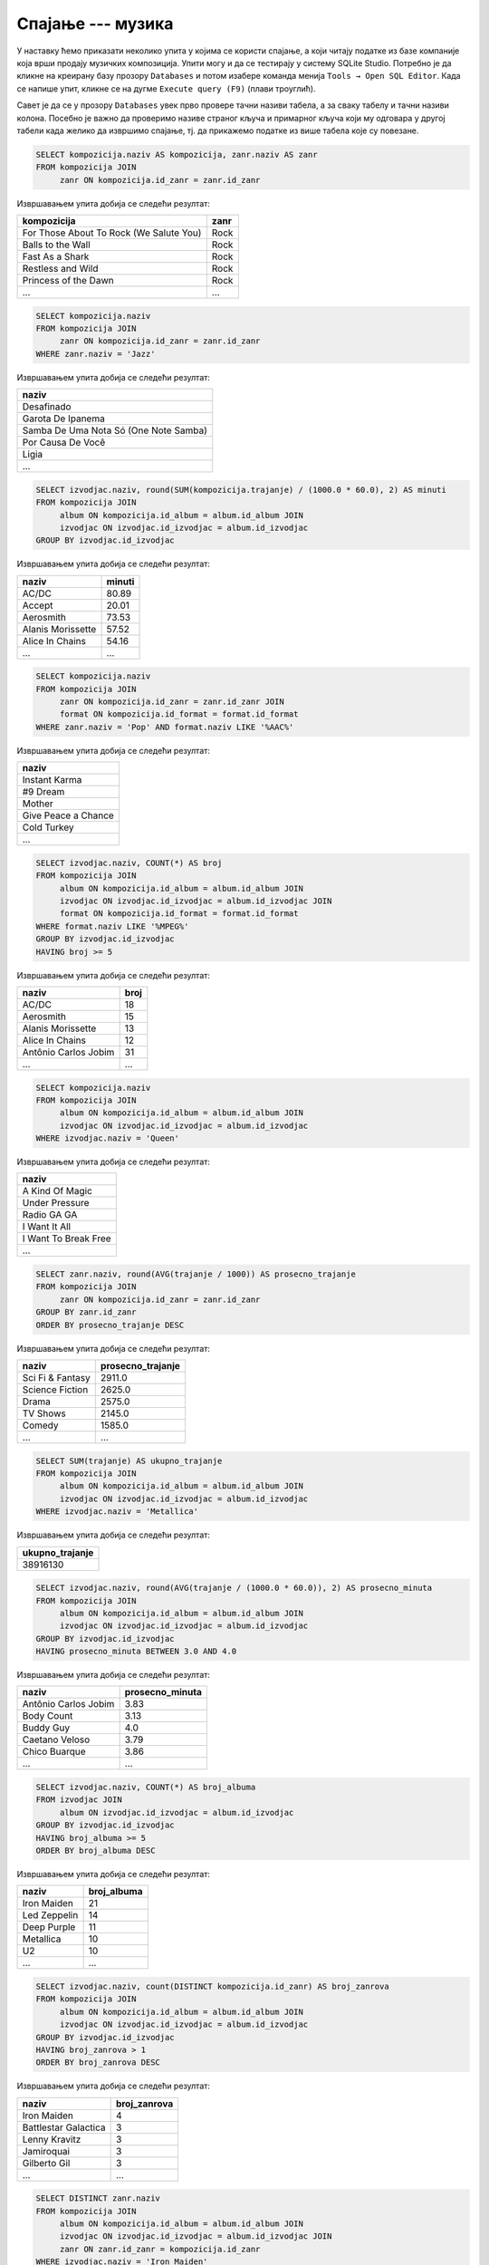 .. -*- mode: rst -*-

Спајање --- музика
------------------

У наставку ћемо приказати неколико упита у којима се користи спајање,
а који читају податке из базе компаније која врши продају музичких
композиција.
Упити могу и да се тестирају у систему SQLite Studio. Потребно је да кликне 
на креирану базу прозору ``Databases`` и потом изабере команда менија ``Tools → Open SQL Editor``. 
Када се напише упит, кликне се на дугме ``Execute query (F9)`` (плави троуглић).

Савет је да се у прозору ``Databases`` увек прво провере тачни називи табела, 
а за сваку табелу и тачни називи колона. Посебно је важно да проверимо називе 
страног кључа и примарног кључа који му одговара у другој табели када желико да извршимо 
спајање, тј. да прикажемо податке из више табела које су повезане.

.. image:: ../../_images/music2.png
   :width: 300
   :align: center
  
.. questionnote::

   Прикажи називе свих песама и њихове жанрове.


.. code-block:: sql

   SELECT kompozicija.naziv AS kompozicija, zanr.naziv AS zanr
   FROM kompozicija JOIN
        zanr ON kompozicija.id_zanr = zanr.id_zanr

Извршавањем упита добија се следећи резултат:

.. csv-table::
   :header:  "kompozicija", "zanr"
   :align: left

   "For Those About To Rock (We Salute You)", "Rock"
   "Balls to the Wall", "Rock"
   "Fast As a Shark", "Rock"
   "Restless and Wild", "Rock"
   "Princess of the Dawn", "Rock"
   ..., ...

.. questionnote::

   Прикажи називе свих џез композиција (жанр је ``Jazz``).


.. code-block:: sql

   SELECT kompozicija.naziv
   FROM kompozicija JOIN
        zanr ON kompozicija.id_zanr = zanr.id_zanr
   WHERE zanr.naziv = 'Jazz'

Извршавањем упита добија се следећи резултат:

.. csv-table::
   :header:  "naziv"
   :align: left

   "Desafinado"
   "Garota De Ipanema"
   "Samba De Uma Nota Só (One Note Samba)"
   "Por Causa De Você"
   "Ligia"
   ...


.. questionnote::
   
   За сваког извођача приказати укупнан број снимљених минута,
   заокружен на две децимале.

.. code-block:: sql

   SELECT izvodjac.naziv, round(SUM(kompozicija.trajanje) / (1000.0 * 60.0), 2) AS minuti
   FROM kompozicija JOIN
        album ON kompozicija.id_album = album.id_album JOIN
        izvodjac ON izvodjac.id_izvodjac = album.id_izvodjac
   GROUP BY izvodjac.id_izvodjac

Извршавањем упита добија се следећи резултат:

.. csv-table::
   :header:  "naziv", "minuti"
   :align: left

   "AC/DC", "80.89"
   "Accept", "20.01"
   "Aerosmith", "73.53"
   "Alanis Morissette", "57.52"
   "Alice In Chains", "54.16"
   ..., ...


.. questionnote::

   Прикажи називе свих поп композиција (жанр је ``Pop``) које су
   снимљене у формату (``AAC``).

.. code-block:: sql

   SELECT kompozicija.naziv
   FROM kompozicija JOIN
        zanr ON kompozicija.id_zanr = zanr.id_zanr JOIN
        format ON kompozicija.id_format = format.id_format
   WHERE zanr.naziv = 'Pop' AND format.naziv LIKE '%AAC%'

Извршавањем упита добија се следећи резултат:

.. csv-table::
   :header:  "naziv"
   :align: left

   "Instant Karma"
   "#9 Dream"
   "Mother"
   "Give Peace a Chance"
   "Cold Turkey"
   ...

.. questionnote::

   За сваког извођача приказати број композиција снимљених у MPEG
   формату. Занемарити оне извођаче који имају мање од 5 таквих
   композиција.

.. code-block:: sql
                
   SELECT izvodjac.naziv, COUNT(*) AS broj
   FROM kompozicija JOIN
        album ON kompozicija.id_album = album.id_album JOIN
        izvodjac ON izvodjac.id_izvodjac = album.id_izvodjac JOIN
        format ON kompozicija.id_format = format.id_format
   WHERE format.naziv LIKE '%MPEG%'
   GROUP BY izvodjac.id_izvodjac
   HAVING broj >= 5

Извршавањем упита добија се следећи резултат:

.. csv-table::
   :header:  "naziv", "broj"
   :align: left

   "AC/DC", "18"
   "Aerosmith", "15"
   "Alanis Morissette", "13"
   "Alice In Chains", "12"
   "Antônio Carlos Jobim", "31"
   ..., ...

   
.. questionnote::

   Прикажи називе свих песама групе *Queen*.
   
.. code-block:: sql

   SELECT kompozicija.naziv
   FROM kompozicija JOIN
        album ON kompozicija.id_album = album.id_album JOIN
        izvodjac ON izvodjac.id_izvodjac = album.id_izvodjac
   WHERE izvodjac.naziv = 'Queen'

Извршавањем упита добија се следећи резултат:

.. csv-table::
   :header:  "naziv"
   :align: left

   "A Kind Of Magic"
   "Under Pressure"
   "Radio GA GA"
   "I Want It All"
   "I Want To Break Free"
   ...

.. questionnote::

   За сваки жанр приказати назив жанра и просечно трајање композиције
   у секундама (уредити опадајуће по трајању).

   
.. code-block:: sql

   SELECT zanr.naziv, round(AVG(trajanje / 1000)) AS prosecno_trajanje
   FROM kompozicija JOIN
        zanr ON kompozicija.id_zanr = zanr.id_zanr
   GROUP BY zanr.id_zanr
   ORDER BY prosecno_trajanje DESC

Извршавањем упита добија се следећи резултат:

.. csv-table::
   :header:  "naziv", "prosecno_trajanje"
   :align: left

   "Sci Fi & Fantasy", "2911.0"
   "Science Fiction", "2625.0"
   "Drama", "2575.0"
   "TV Shows", "2145.0"
   "Comedy", "1585.0"
   ..., ...

.. questionnote::

   Приказати укупну дужину свих композиција групе *Metallica*.

.. code-block:: sql

   SELECT SUM(trajanje) AS ukupno_trajanje
   FROM kompozicija JOIN
        album ON kompozicija.id_album = album.id_album JOIN
        izvodjac ON izvodjac.id_izvodjac = album.id_izvodjac
   WHERE izvodjac.naziv = 'Metallica'

Извршавањем упита добија се следећи резултат:

.. csv-table::
   :header:  "ukupno_trajanje"
   :align: left

   "38916130"

.. questionnote::

   Приказати извођаче којима је просечна дужина трајања композиције
   између 3 и 4 минута.

.. code-block:: sql

   SELECT izvodjac.naziv, round(AVG(trajanje / (1000.0 * 60.0)), 2) AS prosecno_minuta
   FROM kompozicija JOIN
        album ON kompozicija.id_album = album.id_album JOIN
        izvodjac ON izvodjac.id_izvodjac = album.id_izvodjac
   GROUP BY izvodjac.id_izvodjac
   HAVING prosecno_minuta BETWEEN 3.0 AND 4.0

Извршавањем упита добија се следећи резултат:

.. csv-table::
   :header:  "naziv", "prosecno_minuta"
   :align: left

   "Antônio Carlos Jobim", "3.83"
   "Body Count", "3.13"
   "Buddy Guy", "4.0"
   "Caetano Veloso", "3.79"
   "Chico Buarque", "3.86"
   ..., ...

   
.. questionnote::

   За сваког уметника/групу који има 5 или више албума приказати број
   албума (резултат приказати сортирано по броју албума, опадајуће)
   
.. code-block:: sql

   SELECT izvodjac.naziv, COUNT(*) AS broj_albuma
   FROM izvodjac JOIN
        album ON izvodjac.id_izvodjac = album.id_izvodjac
   GROUP BY izvodjac.id_izvodjac
   HAVING broj_albuma >= 5
   ORDER BY broj_albuma DESC

Извршавањем упита добија се следећи резултат:

.. csv-table::
   :header:  "naziv", "broj_albuma"
   :align: left

   "Iron Maiden", "21"
   "Led Zeppelin", "14"
   "Deep Purple", "11"
   "Metallica", "10"
   "U2", "10"
   ..., ...


.. questionnote::

   За сваког извођача који је снимао композиције у неколико различитих
   жанрова приказати број жанрова у којима је снимао композиције.
   
.. code-block:: sql
   
   SELECT izvodjac.naziv, count(DISTINCT kompozicija.id_zanr) AS broj_zanrova
   FROM kompozicija JOIN
        album ON kompozicija.id_album = album.id_album JOIN
        izvodjac ON izvodjac.id_izvodjac = album.id_izvodjac
   GROUP BY izvodjac.id_izvodjac
   HAVING broj_zanrova > 1
   ORDER BY broj_zanrova DESC

Извршавањем упита добија се следећи резултат:

.. csv-table::
   :header:  "naziv", "broj_zanrova"
   :align: left

   "Iron Maiden", "4"
   "Battlestar Galactica", "3"
   "Lenny Kravitz", "3"
   "Jamiroquai", "3"
   "Gilberto Gil", "3"
   ..., ...

   
.. questionnote::

   Приказати називе свих различитих жанрова компоизиција групе *Iron
   Maiden*.
   
.. code-block:: sql
   
   SELECT DISTINCT zanr.naziv
   FROM kompozicija JOIN
        album ON kompozicija.id_album = album.id_album JOIN
        izvodjac ON izvodjac.id_izvodjac = album.id_izvodjac JOIN
        zanr ON zanr.id_zanr = kompozicija.id_zanr
   WHERE izvodjac.naziv = 'Iron Maiden'

Извршавањем упита добија се следећи резултат:

.. csv-table::
   :header:  "naziv"
   :align: left

   "Rock"
   "Metal"
   "Heavy Metal"
   "Blues"


.. questionnote::

   За сваког извођача приказати идентификатор, име и укупан број рок
   композиција које је снимио (ако није снимио ни једну, приказати
   нулу).

Пошто се тражи приказ броја композиција за све извођаче, а многи
извођачи нису снимили ниједну рок композицију, потребно је да
употребимо лево спајање.

.. code-block:: sql
                
   SELECT i.naziv, COUNT(k.naziv) AS broj_rok_kompozicija
   FROM (izvodjac i JOIN
         album a ON a.id_izvodjac = i.id_izvodjac)
   LEFT JOIN
        (kompozicija k JOIN
         zanr z ON k.id_zanr = z.id_zanr AND z.naziv = 'Rock') ON a.id_album = k.id_album
   GROUP BY i.id_izvodjac
   ORDER BY broj_rok_kompozicija DESC 

Извршавањем упита добија се следећи резултат:

.. csv-table::
   :header:  "naziv", "broj_rok_kompozicija"
   :align: left

   "Led Zeppelin", "114"
   "U2", "112"
   "Deep Purple", "92"
   "Iron Maiden", "81"
   "Pearl Jam", "54"
   ..., ...

   
Вежба
.....

Покушај да наредних неколико упита напишеш самостално.

.. questionnote::

   Приказати списак композиција који садржи назив извођача и назив композиције.
   
.. dbpetlja:: db_spajanje_muzika_01
   :dbfile: music.sql
   :showresult:         
   :solutionquery: SELECT izvodjac.naziv AS izvodjac, kompozicija.naziv AS kompozicija
                   FROM kompozicija JOIN
                        album ON kompozicija.id_album = album.id_album JOIN
                        izvodjac ON izvodjac.id_izvodjac = album.id_izvodjac

.. questionnote::

   Приказати податке о томе који запослени подноси извештај ком
   запосленом у читљивом формату (у свакој врсти приказати
   идентификатор, име и презиме шефа, а затим идентификатор, име и
   презиме оног коме је та особа шеф).

.. dbpetlja:: db_spajanje_muzika_02
   :dbfile: music.sql
   :showresult:         
   :solutionquery: SELECT z1.id_zaposleni, z1.ime, z1.prezime,
                          z2.id_zaposleni, z2.ime, z2.prezime
                   FROM zaposleni z1 JOIN
                        zaposleni z2 ON z1.id_zaposleni = z2.id_nadredjeni


                        
.. questionnote::

   Приказати имена купаца уз имена запослених који су задужени за
   њихову техничку подршку (сортирати списак по именима запослених, а
   за сваког запосленог по именима купаца).

   
.. dbpetlja:: db_spajanje_muzika_03
   :dbfile: music.sql
   :showresult:         
   :solutionquery: SELECT k.ime, k.prezime, z.ime, z.prezime
                   FROM kupac k JOIN
                        zaposleni z ON k.id_zaposleni = z.id_zaposleni
                        ORDER BY z.prezime, z.ime, k.prezime, k.ime
   
                        
.. questionnote::

   За сваки жанр приказати дужину најкраће и најдуже композиције.
   
.. dbpetlja:: db_spajanje_muzika_04
   :dbfile: music.sql
   :showresult:         
   :solutionquery: SELECT z.naziv, Min(trajanje), Max(trajanje)
                   FROM zanr z JOIN 
                        kompozicija k ON z.id_zanr = k.id_zanr
                   GROUP BY z.id_zanr
    
.. questionnote::

   Приказати број ставки на свакој наруџбеници испорученој у Бразил
   (приказати идентификатор наруџбенице, име и презиме купца и број
   ставки). Резултате сортирати неопадајуће по броју ставки.

.. dbpetlja:: db_spajanje_muzika_05
   :dbfile: music.sql
   :showresult:         
   :solutionquery: SELECT n.id_narudzbenica, k.ime, k.prezime, COUNT(*) AS broj_stavki
                   FROM narudzbenica n JOIN
                        stavka_narudzbenice s ON n.id_narudzbenica = s.id_narudzbenica JOIN
                        kupac k ON n.id_kupac = k.id_kupac
                   WHERE drzava_dostave = 'Brazil'
                   GROUP BY n.id_narudzbenica
                   ORDER BY broj_stavki
                 
.. questionnote::

   Приказати имена, презимена и укупне износе наруџбина (заокружене на
   2 децимале) сваког купца за 3 купаца који су направили највеће
   износе наруџбина. Резултат приказати опадајуће по укупном износу.
   
.. dbpetlja:: db_spajanje_muzika_06
   :dbfile: music.sql
   :showresult:         
   :solutionquery: SELECT k.ime, k.prezime, ROUND(SUM(n.ukupan_iznos), 2) AS ukupan_iznos
                   FROM narudzbenica n JOIN
                        kupac k ON k.id_kupac = n.id_kupac
                   GROUP BY k.id_kupac
                   ORDER BY ukupan_iznos DESC
                   LIMIT 3

.. questionnote::

   За сваког запосленог прикази идентификатор, име, презиме, број
   запослених којима је он надређени службеник. Приказати и оне
   запослене којима је тај број једнак нули.

   
.. dbpetlja:: db_spajanje_muzika_07
   :dbfile: music.sql
   :showresult:         
   :solutionquery: SELECT z1.id_zaposleni, z1.ime, z1.prezime,
                          COUNT(z2.id_zaposleni) AS broj_podredjenih
                   FROM zaposleni z1 LEFT JOIN
                        zaposleni z2 ON z1.id_zaposleni = z2.id_nadredjeni
                   GROUP BY z1.id_zaposleni
